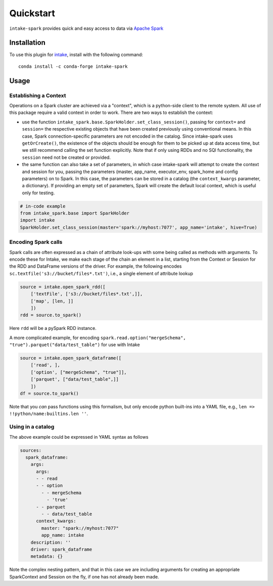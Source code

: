 Quickstart
==========

``intake-spark`` provides quick and easy access to data via
`Apache Spark`_

.. _Apache Spark: http://spark.apache.org/docs/latest/


Installation
------------

To use this plugin for `intake`_, install with the following command::

   conda install -c conda-forge intake-spark

.. _intake: https://github.com/ContinuumIO/intake

Usage
-----

Establishing a Context
~~~~~~~~~~~~~~~~~~~~~~

Operations on a Spark cluster are achieved via a "context", which is a python-side client to the remote system. All
use of this package require a valid context in order to work. There are two ways to establish the context:

- use the function ``intake_spark.base.SparkHolder.set_class_session()``, passing for ``context=`` and ``session=``
  the respective existing objects that have been created previously using conventional means. In this case, Spark
  connection-specific parameters are not encoded in the catalog. Since intake-spark uses ``getOrCreate()``, the
  existence of the objects should be enough for them to be picked up at data access time, but we still recommend
  calling the set function explicitly. Note that if only using RDDs and no SQl functionality, the ``session`` need
  not be created or provided.

- the same function can also take a set of parameters, in which case intake-spark will attempt to create the context
  and session for you, passing the parameters (master, app_name, executor_env, spark_home and config parameters) on
  to Spark. In this case, the parameters can be stored in a catalog (the ``context_kwargs`` parameter, a dictionary).
  If providing an empty set of parameters, Spark will create the default local context, which is useful only for
  testing.

.. code-block:: python

   # in-code example
   from intake_spark.base import SparkHolder
   import intake
   SparkHolder.set_class_session(master='spark://myhost:7077', app_name='intake', hive=True)

Encoding Spark calls
~~~~~~~~~~~~~~~~~~~~

Spark calls are often expressed as a chain of attribute look-ups with some being called as methods with arguments.
To encode these for Intake, we make each stage of the chain an element in a list, starting from the Context or
Session for the RDD and DataFrame versions of the driver. For example, the following encodes
``sc.textfile('s3://bucket/files*.txt')``, i.e., a single element of attribute lookup

.. code-block:: python

   source = intake.open_spark_rdd([
       ['textFile', ['s3://bucket/files*.txt',]],
       ['map', [len, ]]
       ])
   rdd = source.to_spark()

Here ``rdd`` will be a pySpark RDD instance.

A more complicated example, for encoding ``spark.read.option("mergeSchema", "true").parquet("data/test_table")``
for use with Intake

.. code-block:: python

   source = intake.open_spark_dataframe([
       ['read', ],
       ['option', ["mergeSchema", "true"]],
       ['parquet', ["data/test_table",]]
       ])
   df = source.to_spark()

Note that you *can* pass functions using this formalism, but only encode python built-ins into a YAML file,
e.g., ``len => !!python/name:builtins.len ''``.

Using in a catalog
~~~~~~~~~~~~~~~~~~

The above example could be expressed in YAML syntax as follows

.. code-block:: yaml

    sources:
      spark_dataframe:
        args:
          args:
          - - read
          - - option
            - - mergeSchema
              - 'true'
          - - parquet
            - - data/test_table
          context_kwargs:
            master: "spark://myhost:7077"
            app_name: intake
        description: ''
        driver: spark_dataframe
        metadata: {}

Note the complex nesting pattern, and that in this case we are including arguments for creating an appropriate
SparkContext and Session on the fly, if one has not already been made.

